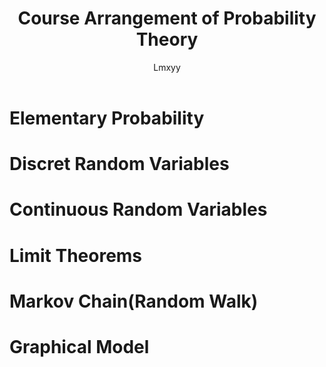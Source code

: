 #+AUTHOR: Lmxyy
#+TITLE: Course Arrangement of Probability Theory
* Elementary Probability
* Discret Random Variables
* Continuous Random Variables
* Limit Theorems
* Markov Chain(Random Walk)
* Graphical Model
